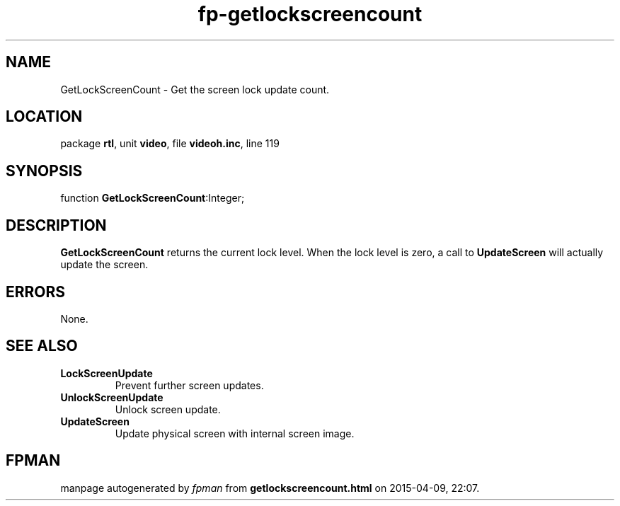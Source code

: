 .\" file autogenerated by fpman
.TH "fp-getlockscreencount" 3 "2014-03-14" "fpman" "Free Pascal Programmer's Manual"
.SH NAME
GetLockScreenCount - Get the screen lock update count.
.SH LOCATION
package \fBrtl\fR, unit \fBvideo\fR, file \fBvideoh.inc\fR, line 119
.SH SYNOPSIS
function \fBGetLockScreenCount\fR:Integer;
.SH DESCRIPTION
\fBGetLockScreenCount\fR returns the current lock level. When the lock level is zero, a call to \fBUpdateScreen\fR will actually update the screen.


.SH ERRORS
None.


.SH SEE ALSO
.TP
.B LockScreenUpdate
Prevent further screen updates.
.TP
.B UnlockScreenUpdate
Unlock screen update.
.TP
.B UpdateScreen
Update physical screen with internal screen image.

.SH FPMAN
manpage autogenerated by \fIfpman\fR from \fBgetlockscreencount.html\fR on 2015-04-09, 22:07.

